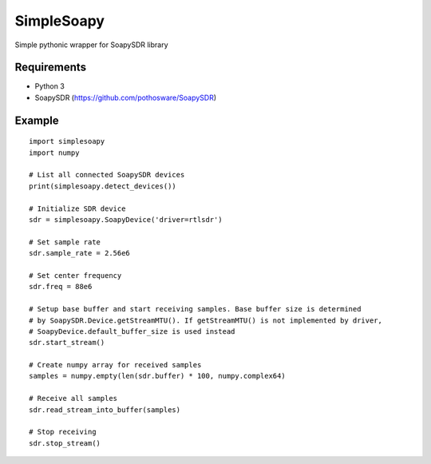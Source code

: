 SimpleSoapy
===========

Simple pythonic wrapper for SoapySDR library

Requirements
------------

- Python 3
- SoapySDR (https://github.com/pothosware/SoapySDR)

Example
-------
::

    import simplesoapy
    import numpy
    
    # List all connected SoapySDR devices
    print(simplesoapy.detect_devices())
    
    # Initialize SDR device
    sdr = simplesoapy.SoapyDevice('driver=rtlsdr')
    
    # Set sample rate
    sdr.sample_rate = 2.56e6
    
    # Set center frequency
    sdr.freq = 88e6
    
    # Setup base buffer and start receiving samples. Base buffer size is determined
    # by SoapySDR.Device.getStreamMTU(). If getStreamMTU() is not implemented by driver,
    # SoapyDevice.default_buffer_size is used instead
    sdr.start_stream()
    
    # Create numpy array for received samples
    samples = numpy.empty(len(sdr.buffer) * 100, numpy.complex64)
    
    # Receive all samples
    sdr.read_stream_into_buffer(samples)
    
    # Stop receiving
    sdr.stop_stream()
